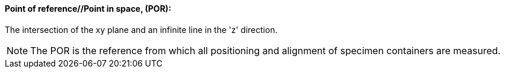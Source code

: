 ==== Point of reference//Point in space, (POR):
[v291_section="13.1.3.39"]

The intersection of the xy plane and an infinite line in the 'z' direction.

[NOTE]
The POR is the reference from which all positioning and alignment of specimen containers are measured.

